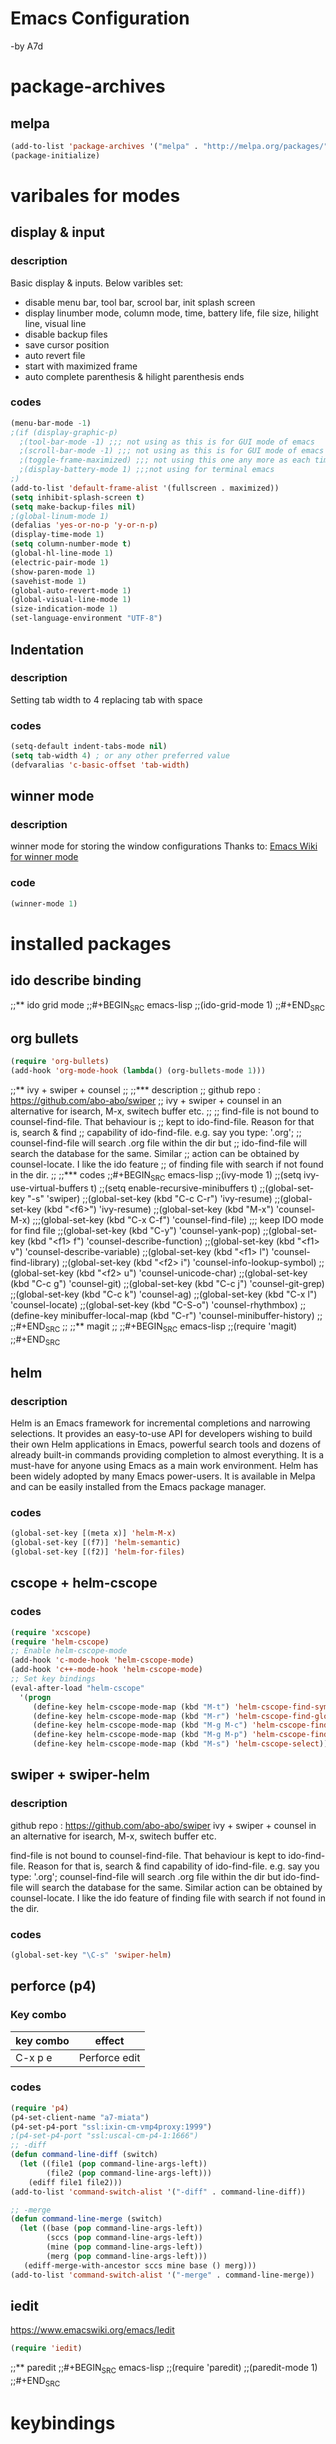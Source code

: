 * Emacs Configuration 
  -by A7d
* package-archives
** melpa

#+BEGIN_SRC emacs-lisp
(add-to-list 'package-archives '("melpa" . "http://melpa.org/packages/" ) t)
(package-initialize)
#+END_SRC

* varibales for modes
** display & input
*** description

    Basic display & inputs. Below varibles set:
- disable menu bar, tool bar, scrool bar, init splash screen
- display linumber mode, column mode, time, battery life, file size, hilight line, visual line
- disable backup files
- save cursor position
- auto revert file
- start with maximized frame
- auto complete parenthesis & hilight parenthesis ends

*** codes

  #+BEGIN_SRC emacs-lisp
  (menu-bar-mode -1)
  ;(if (display-graphic-p)
    ;(tool-bar-mode -1) ;;; not using as this is for GUI mode of emacs
    ;(scroll-bar-mode -1) ;;; not using as this is for GUI mode of emacs
    ;(toggle-frame-maximized) ;;; not using this one any more as each time init.el is eavluated, frame is toggled
    ;(display-battery-mode 1) ;;;not using for terminal emacs
  ;)
  (add-to-list 'default-frame-alist '(fullscreen . maximized))
  (setq inhibit-splash-screen t)
  (setq make-backup-files nil)
  ;(global-linum-mode 1)
  (defalias 'yes-or-no-p 'y-or-n-p)
  (display-time-mode 1)
  (setq column-number-mode t)
  (global-hl-line-mode 1)
  (electric-pair-mode 1)
  (show-paren-mode 1)
  (savehist-mode 1)
  (global-auto-revert-mode 1)
  (global-visual-line-mode 1)
  (size-indication-mode 1)
  (set-language-environment "UTF-8")
  #+END_SRC

** Indentation
*** description
Setting tab width to 4
replacing tab with space

*** codes
  #+BEGIN_SRC emacs-lisp  
  (setq-default indent-tabs-mode nil)
  (setq tab-width 4) ; or any other preferred value
  (defvaralias 'c-basic-offset 'tab-width)
  #+END_SRC

** winner mode

*** description
    winner mode for storing the window configurations
    Thanks to: [[https://www.emacswiki.org/emacs/WinnerMode][Emacs Wiki for winner mode]]

*** code
#+BEGIN_SRC emacs-lisp
(winner-mode 1)
#+END_SRC

* installed packages
** ido describe binding

;;** ido grid mode
;;#+BEGIN_SRC emacs-lisp
;;(ido-grid-mode 1)
;;#+END_SRC

** org bullets
#+BEGIN_SRC emacs-lisp
(require 'org-bullets)
(add-hook 'org-mode-hook (lambda() (org-bullets-mode 1)))
#+END_SRC

;;** ivy + swiper + counsel 
;;
;;*** description
;;    github repo : https://github.com/abo-abo/swiper
;;    ivy + swiper + counsel in an alternative for isearch, M-x, switech buffer etc.
;;
;;    find-file is not bound to counsel-find-file. That behaviour is
;;    kept to ido-find-file. Reason for that is, search & find
;;    capability of ido-find-file. e.g. say you type: '.org';
;;    counsel-find-file will search .org file within the dir but
;;    ido-find-file will search the database for the same. Similar
;;    action can be obtained by counsel-locate. I like the ido feature
;;    of finding file with search if not found in the dir.
;;
;;*** codes
;;#+BEGIN_SRC emacs-lisp
;;(ivy-mode 1)
;;(setq ivy-use-virtual-buffers t)
;;(setq enable-recursive-minibuffers t)
;;(global-set-key "\C-s" 'swiper)
;;(global-set-key (kbd "C-c C-r") 'ivy-resume)
;;(global-set-key (kbd "<f6>") 'ivy-resume)
;;(global-set-key (kbd "M-x") 'counsel-M-x)
;;;(global-set-key (kbd "C-x C-f") 'counsel-find-file) ;;; keep IDO mode for find file
;;(global-set-key (kbd "C-y") 'counsel-yank-pop)
;;(global-set-key (kbd "<f1> f") 'counsel-describe-function)
;;(global-set-key (kbd "<f1> v") 'counsel-describe-variable)
;;(global-set-key (kbd "<f1> l") 'counsel-find-library)
;;(global-set-key (kbd "<f2> i") 'counsel-info-lookup-symbol)
;;(global-set-key (kbd "<f2> u") 'counsel-unicode-char)
;;(global-set-key (kbd "C-c g") 'counsel-git)
;;(global-set-key (kbd "C-c j") 'counsel-git-grep)
;;(global-set-key (kbd "C-c k") 'counsel-ag)
;;(global-set-key (kbd "C-x l") 'counsel-locate)
;;(global-set-key (kbd "C-S-o") 'counsel-rhythmbox)
;;(define-key minibuffer-local-map (kbd "C-r") 'counsel-minibuffer-history)
;;
;;#+END_SRC
;;
;;** magit
;;
;;#+BEGIN_SRC emacs-lisp
;;(require 'magit)
;;#+END_SRC

** helm
*** description
Helm is an Emacs framework for incremental completions and narrowing selections. It provides an easy-to-use API for developers wishing to build their own Helm applications in Emacs, powerful search tools and dozens of already built-in commands providing completion to almost everything. It is a must-have for anyone using Emacs as a main work environment. Helm has been widely adopted by many Emacs power-users. It is available in Melpa and can be easily installed from the Emacs package manager. 

*** codes
#+BEGIN_SRC emacs-lisp
(global-set-key [(meta x)] 'helm-M-x)
(global-set-key [(f7)] 'helm-semantic)
(global-set-key [(f2)] 'helm-for-files)
#+END_SRC
** cscope + helm-cscope
*** codes
#+BEGIN_SRC emacs-lisp
(require 'xcscope)
(require 'helm-cscope)
;; Enable helm-cscope-mode
(add-hook 'c-mode-hook 'helm-cscope-mode)
(add-hook 'c++-mode-hook 'helm-cscope-mode)
;; Set key bindings
(eval-after-load "helm-cscope"
  '(progn
     (define-key helm-cscope-mode-map (kbd "M-t") 'helm-cscope-find-symbol)
     (define-key helm-cscope-mode-map (kbd "M-r") 'helm-cscope-find-global-definition)
     (define-key helm-cscope-mode-map (kbd "M-g M-c") 'helm-cscope-find-called-function)
     (define-key helm-cscope-mode-map (kbd "M-g M-p") 'helm-cscope-find-calling-this-funtcion)
     (define-key helm-cscope-mode-map (kbd "M-s") 'helm-cscope-select)))
#+END_SRC
** swiper + swiper-helm
*** description
    github repo : https://github.com/abo-abo/swiper
    ivy + swiper + counsel in an alternative for isearch, M-x, switech buffer etc.

    find-file is not bound to counsel-find-file. That behaviour is
    kept to ido-find-file. Reason for that is, search & find
    capability of ido-find-file. e.g. say you type: '.org';
    counsel-find-file will search .org file within the dir but
    ido-find-file will search the database for the same. Similar
    action can be obtained by counsel-locate. I like the ido feature
    of finding file with search if not found in the dir.

*** codes
#+BEGIN_SRC emacs-lisp
(global-set-key "\C-s" 'swiper-helm)

#+END_SRC

** perforce (p4)
*** Key combo
 |-----------+---------------------------------|
 | key combo | effect                          |
 |-----------+---------------------------------|
 | C-x p e   | Perforce edit                   |
 |-----------+---------------------------------|

*** codes
#+BEGIN_SRC emacs-lisp
(require 'p4)
(p4-set-client-name "a7-miata")
(p4-set-p4-port "ssl:ixin-cm-vmp4proxy:1999")
;(p4-set-p4-port "ssl:uscal-cm-p4-1:1666")
;; -diff
(defun command-line-diff (switch)
  (let ((file1 (pop command-line-args-left))
        (file2 (pop command-line-args-left)))
    (ediff file1 file2)))
(add-to-list 'command-switch-alist '("-diff" . command-line-diff))

;; -merge
(defun command-line-merge (switch)
  (let ((base (pop command-line-args-left))
        (sccs (pop command-line-args-left))
        (mine (pop command-line-args-left))
        (merg (pop command-line-args-left)))
   (ediff-merge-with-ancestor sccs mine base () merg)))
(add-to-list 'command-switch-alist '("-merge" . command-line-merge))
#+END_SRC

** iedit

https://www.emacswiki.org/emacs/Iedit

#+BEGIN_SRC emacs-lisp
(require 'iedit)
#+END_SRC

;;** paredit
;;#+BEGIN_SRC emacs-lisp
;;(require 'paredit)
;;(paredit-mode 1)
;;#+END_SRC

* keybindings
** codes
#+BEGIN_SRC emacs-lisp
(global-set-key [(f6)] 'eshell)
(global-set-key [(ctrl tab)] 'other-window)
(global-set-key (kbd "C-?") 'hippie-expand)
(global-set-key (kbd "M-D") 'backward-kill-word)
(global-set-key (kbd "DEL") 'backward-delete-char)
(global-set-key (kbd "C-z") 'replace-string)
(global-set-key (kbd "C-M-z") 'replace-regex)
(global-set-key (kbd "C-Z") 'count-matches)
(global-set-key [(ctrl a)] 'back-to-indentation)
(global-set-key (kbd "<prior>") 'beginning-of-defun)
(global-set-key (kbd "<next>") 'end-of-defun)
(global-set-key [(ctrl n)] 'goto-line)


;; Mouse
(unless (display-graphic-p)
  (require 'mouse)
  (xterm-mouse-mode t)
  (global-set-key [mouse-4] '(lambda ()
                              (interactive)
                              (scroll-down 1)))
  (global-set-key [mouse-5] '(lambda ()
                              (interactive)
                              (scroll-up 1)))
  (defun track-mouse (e))
  (setq mouse-sel-mode nil)
  )


#+END_SRC

* themes
;;** exotica
;;Vibrant colored dark theme.
;;
;;#+BEGIN_SRC emacs-lisp
;;(load-theme 'exotica t)
;;#+END_SRC

* Back to Basic
** key combo

   These are some basic key combo in emacs.

 |-----------+---------------------------------|
 | key combo | effect                          |
 |-----------+---------------------------------|
 | C-f       | forward char                    |
 | C-b       | backward char                   |
 | C-n       | next line                       |
 | C-p       | previous line                   |
 | C-a       | beginging of line               |
 | C-e       | end of line                     |
 | C-x [     | forward one page                |
 | C-x ]     | backward one page               |
 |-----------+---------------------------------|
 | M-f       | forward word                    |
 | M-b       | backward word                   |
 | M-m       | first non whitespace            |
 | M-}       | move beginging of a paragraph   |
 | M-{       | move beginging of a paragraph   |
 | M-a       | move beginging of a sentence    |
 | M-e       | move beginging of a sentence    |
 | M-<       | move to begining of buffer      |
 | M->       | move to end of buffer           |
 |-----------+---------------------------------|
 | C-M-f     | forward s-expression            |
 | C-M-b     | backward s-expression           |
 | C-M-d     | move down to a list             |
 | C-M-u     | move up out of list             |
 | C-M-n     | move to next list               |
 | C-M-p     | move to previous list           |
 | C-M-a     | move to begining of defun       |
 | C-M-e     | move to end of defun            |
 |-----------+---------------------------------|
 | C-v       | scroll down one page            |
 | M-v       | scroll up one page              |
 | C-M-v     | scroll down other window        |
 | C-M-S-v   | scroll up other window          |
 |-----------+---------------------------------|
 | C-x r m   | set a bookmark                  |
 | C-x r l   | list a bookmark                 |
 | C-x r b   | jump to a bookmark              |
 |-----------+---------------------------------|
 | C-x r n   | store number in resistor        |
 | C-x r s   | store region in resistor        |
 | C-x r SPC | store point in resistor         |
 | C-x r +   | increment content in resistor   |
 | C-x r j   | jump to resistor                |
 | C-x r i   | insert content of resistor      |
 | C-x r w   | store window config in resistor |
 | C-x r f   | store frameset in resistor      |
 |-----------+---------------------------------|
 | C-SPC     | mark the region                 |
 | C-u C-SPC | Jump to mark                    |
 | C-x C-x   | exchanges mark & point          |
 |-----------+---------------------------------|
 | M-h       | Mark Next paragraph             |
 | C-x h     | Mark whole buffer               |
 | C-M-h     | mark next defun                 |
 | C-x C-p   | mark next page                  |
 | M-@       | mark next word                  |
 | C-M-@     | mark next s expression          |
 |-----------+---------------------------------|


